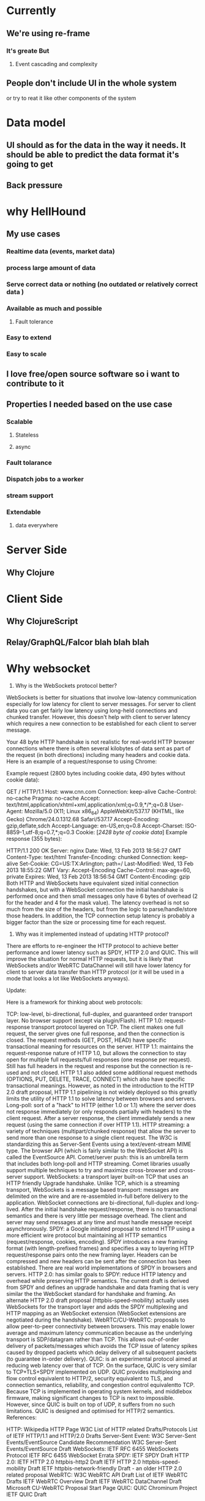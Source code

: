 * Currently
** We're using re-frame
*** It's greate But
**** Event cascading and complexity
** People don't include UI in the whole system
   or try to reat it like other components of the system

* Data model
** UI should as for the data in the way it needs. It should be able to predict the data format it's going to get
** Back pressure
* why HellHound
** My use cases
*** Realtime data (events, market data)
*** process large amount of data
*** Serve correct data or nothing (no outdated or relatively correct data )
*** Available as much and possible
**** Fault tolerance
*** Easy to extend
*** Easy to scale
** I love free/open source software so i want to contribute to it
** Properties I needed based on the use case
*** Scalable
**** Stateless
**** async
*** Fault tolarance
*** Dispatch jobs to a worker
*** stream support
*** Extendable
**** data everywhere

* Server Side
** Why Clojure
* Client Side
** Why ClojureScript
** Relay/GraphQL/Falcor blah blah blah
* Why websocket
1) Why is the WebSockets protocol better?

WebSockets is better for situations that involve low-latency communication especially for low latency for client to server messages. For server to client data you can get fairly low latency using long-held connections and chunked transfer. However, this doesn't help with client to server latency which requires a new connection to be established for each client to server message.

Your 48 byte HTTP handshake is not realistic for real-world HTTP browser connections where there is often several kilobytes of data sent as part of the request (in both directions) including many headers and cookie data. Here is an example of a request/response to using Chrome:

Example request (2800 bytes including cookie data, 490 bytes without cookie data):

GET / HTTP/1.1
Host: www.cnn.com
Connection: keep-alive
Cache-Control: no-cache
Pragma: no-cache
Accept: text/html,application/xhtml+xml,application/xml;q=0.9,*/*;q=0.8
User-Agent: Mozilla/5.0 (X11; Linux x86_64) AppleWebKit/537.17 (KHTML, like Gecko) Chrome/24.0.1312.68 Safari/537.17
Accept-Encoding: gzip,deflate,sdch
Accept-Language: en-US,en;q=0.8
Accept-Charset: ISO-8859-1,utf-8;q=0.7,*;q=0.3
Cookie: [[[2428 byte of cookie data]]]
Example response (355 bytes):

HTTP/1.1 200 OK
Server: nginx
Date: Wed, 13 Feb 2013 18:56:27 GMT
Content-Type: text/html
Transfer-Encoding: chunked
Connection: keep-alive
Set-Cookie: CG=US:TX:Arlington; path=/
Last-Modified: Wed, 13 Feb 2013 18:55:22 GMT
Vary: Accept-Encoding
Cache-Control: max-age=60, private
Expires: Wed, 13 Feb 2013 18:56:54 GMT
Content-Encoding: gzip
Both HTTP and WebSockets have equivalent sized initial connection handshakes, but with a WebSocket connection the initial handshake is performed once and then small messages only have 6 bytes of overhead (2 for the header and 4 for the mask value). The latency overhead is not so much from the size of the headers, but from the logic to parse/handle/store those headers. In addition, the TCP connection setup latency is probably a bigger factor than the size or processing time for each request.

2) Why was it implemented instead of updating HTTP protocol?

There are efforts to re-engineer the HTTP protocol to achieve better performance and lower latency such as SPDY, HTTP 2.0 and QUIC. This will improve the situation for normal HTTP requests, but it is likely that WebSockets and/or WebRTC DataChannel will still have lower latency for client to server data transfer than HTTP protocol (or it will be used in a mode that looks a lot like WebSockets anyways).

Update:

Here is a framework for thinking about web protocols:

TCP: low-level, bi-directional, full-duplex, and guaranteed order transport layer. No browser support (except via plugin/Flash).
HTTP 1.0: request-response transport protocol layered on TCP. The client makes one full request, the server gives one full response, and then the connection is closed. The request methods (GET, POST, HEAD) have specific transactional meaning for resources on the server.
HTTP 1.1: maintains the request-response nature of HTTP 1.0, but allows the connection to stay open for multiple full requests/full responses (one response per request). Still has full headers in the request and response but the connection is re-used and not closed. HTTP 1.1 also added some additional request methods (OPTIONS, PUT, DELETE, TRACE, CONNECT) which also have specific transactional meanings. However, as noted in the introduction to the HTTP 2.0 draft proposal, HTTP 1.1 pipelining is not widely deployed so this greatly limits the utility of HTTP 1.1 to solve latency between browsers and servers.
Long-poll: sort of a "hack" to HTTP (either 1.0 or 1.1) where the server does not response immediately (or only responds partially with headers) to the client request. After a server response, the client immediately sends a new request (using the same connection if over HTTP 1.1).
HTTP streaming: a variety of techniques (multipart/chunked response) that allow the server to send more than one response to a single client request. The W3C is standardizing this as Server-Sent Events using a text/event-stream MIME type. The browser API (which is fairly similar to the WebSocket API) is called the EventSource API.
Comet/server push: this is an umbrella term that includes both long-poll and HTTP streaming. Comet libraries usually support multiple techniques to try and maximize cross-browser and cross-server support.
WebSockets: a transport layer built-on TCP that uses an HTTP friendly Upgrade handshake. Unlike TCP, which is a streaming transport, WebSockets is a message based transport: messages are delimited on the wire and are re-assembled in-full before delivery to the application. WebSocket connections are bi-directional, full-duplex and long-lived. After the initial handshake request/response, there is no transactional semantics and there is very little per message overhead. The client and server may send messages at any time and must handle message receipt asynchronously.
SPDY: a Google initiated proposal to extend HTTP using a more efficient wire protocol but maintaining all HTTP semantics (request/response, cookies, encoding). SPDY introduces a new framing format (with length-prefixed frames) and specifies a way to layering HTTP request/response pairs onto the new framing layer. Headers can be compressed and new headers can be sent after the connection has been established. There are real world implementations of SPDY in browsers and servers.
HTTP 2.0: has similar goals to SPDY: reduce HTTP latency and overhead while preserving HTTP semantics. The current draft is derived from SPDY and defines an upgrade handshake and data framing that is very similar the the WebSocket standard for handshake and framing. An alternate HTTP 2.0 draft proposal (httpbis-speed-mobility) actually uses WebSockets for the transport layer and adds the SPDY multiplexing and HTTP mapping as an WebSocket extension (WebSocket extensions are negotiated during the handshake).
WebRTC/CU-WebRTC: proposals to allow peer-to-peer connectivity between browsers. This may enable lower average and maximum latency communication because as the underlying transport is SDP/datagram rather than TCP. This allows out-of-order delivery of packets/messages which avoids the TCP issue of latency spikes caused by dropped packets which delay delivery of all subsequent packets (to guarantee in-order delivery).
QUIC: is an experimental protocol aimed at reducing web latency over that of TCP. On the surface, QUIC is very similar to TCP+TLS+SPDY implemented on UDP. QUIC provides multiplexing and flow control equivalent to HTTP/2, security equivalent to TLS, and connection semantics, reliability, and congestion control equivalentto TCP. Because TCP is implemented in operating system kernels, and middlebox firmware, making significant changes to TCP is next to impossible. However, since QUIC is built on top of UDP, it suffers from no such limitations. QUIC is designed and optimised for HTTP/2 semantics.
References:

HTTP:
Wikipedia HTTP Page
W3C List of HTTP related Drafts/Protocols
List of IETF HTTP/1.1 and HTTP/2.0 Drafts
Server-Sent Event:
W3C Server-Sent Events/EventSource Candidate Recommendation
W3C Server-Sent Events/EventSource Draft
WebSockets:
IETF RFC 6455 WebSockets Protocol
IETF RFC 6455 WebSocket Errata
SPDY:
IETF SPDY Draft
HTTP 2.0:
IETF HTTP 2.0 httpbis-http2 Draft
IETF HTTP 2.0 httpbis-speed-mobility Draft
IETF httpbis-network-friendly Draft - an older HTTP 2.0 related proposal
WebRTC:
W3C WebRTC API Draft
List of IETF WebRTC Drafts
IETF WebRTC Overview Draft
IETF WebRTC DataChannel Draft
Microsoft CU-WebRTC Proposal Start Page
QUIC:
QUIC Chrominum Project
IETF QUIC Draft
* Websockets cons
** Static caching
* What I'm missing
** A query language for communication to model the data
** Sophisticate Router
* Future
** Preact or a CLJS alternative
